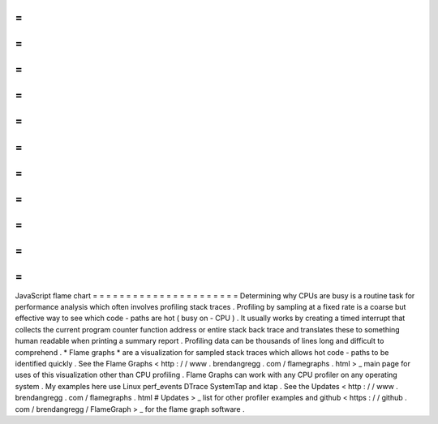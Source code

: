=
=
=
=
=
=
=
=
=
=
=
=
=
=
=
=
=
=
=
=
=
=
JavaScript
flame
chart
=
=
=
=
=
=
=
=
=
=
=
=
=
=
=
=
=
=
=
=
=
=
Determining
why
CPUs
are
busy
is
a
routine
task
for
performance
analysis
which
often
involves
profiling
stack
traces
.
Profiling
by
sampling
at
a
fixed
rate
is
a
coarse
but
effective
way
to
see
which
code
-
paths
are
hot
(
busy
on
-
CPU
)
.
It
usually
works
by
creating
a
timed
interrupt
that
collects
the
current
program
counter
function
address
or
entire
stack
back
trace
and
translates
these
to
something
human
readable
when
printing
a
summary
report
.
Profiling
data
can
be
thousands
of
lines
long
and
difficult
to
comprehend
.
*
Flame
graphs
*
are
a
visualization
for
sampled
stack
traces
which
allows
hot
code
-
paths
to
be
identified
quickly
.
See
the
Flame
Graphs
<
http
:
/
/
www
.
brendangregg
.
com
/
flamegraphs
.
html
>
_
main
page
for
uses
of
this
visualization
other
than
CPU
profiling
.
Flame
Graphs
can
work
with
any
CPU
profiler
on
any
operating
system
.
My
examples
here
use
Linux
perf_events
DTrace
SystemTap
and
ktap
.
See
the
Updates
<
http
:
/
/
www
.
brendangregg
.
com
/
flamegraphs
.
html
#
Updates
>
_
list
for
other
profiler
examples
and
github
<
https
:
/
/
github
.
com
/
brendangregg
/
FlameGraph
>
_
for
the
flame
graph
software
.
